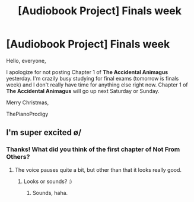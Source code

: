#+TITLE: [Audiobook Project] Finals week

* [Audiobook Project] Finals week
:PROPERTIES:
:Score: 6
:DateUnix: 1482088261.0
:DateShort: 2016-Dec-18
:FlairText: Misc
:END:
Hello, everyone,

I apologize for not posting Chapter 1 of *The Accidental Animagus* yesterday. I'm crazily busy studying for final exams (tomorrow is finals week) and I don't really have time for anything else right now. Chapter 1 of *The Accidental Animagus* will go up next Saturday or Sunday.

Merry Christmas,

ThePianoProdigy


** I'm super excited \o/
:PROPERTIES:
:Author: Skeletickles
:Score: 1
:DateUnix: 1482090571.0
:DateShort: 2016-Dec-18
:END:

*** Thanks! What did you think of the first chapter of Not From Others?
:PROPERTIES:
:Score: 1
:DateUnix: 1482090765.0
:DateShort: 2016-Dec-18
:END:

**** The voice pauses quite a bit, but other than that it looks really good.
:PROPERTIES:
:Author: Skeletickles
:Score: 1
:DateUnix: 1482104869.0
:DateShort: 2016-Dec-19
:END:

***** Looks or sounds? :)
:PROPERTIES:
:Score: 1
:DateUnix: 1482105047.0
:DateShort: 2016-Dec-19
:END:

****** Sounds, haha.
:PROPERTIES:
:Author: Skeletickles
:Score: 1
:DateUnix: 1482110231.0
:DateShort: 2016-Dec-19
:END:
